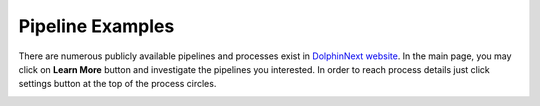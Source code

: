 *****************
Pipeline Examples
*****************

There are numerous publicly available pipelines and processes exist in `DolphinNext website <https://dolphinnext.umassmed.edu>`_. In the main page, you may click on **Learn More** button and investigate the pipelines you interested. In order to reach process details just click settings button at the top of the process circles. 

.. image:: dolphinnext_images/examples_public.png
	:align: center
